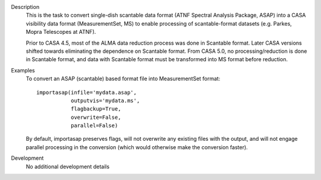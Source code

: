 

.. _Description:

Description
   This is the task to convert single-dish scantable data format
   (ATNF Spectral Analysis Package, ASAP) into a CASA visibility data
   format (MeasurementSet, MS) to enable processing of
   scantable-format datasets (e.g. Parkes, Mopra Telescopes at ATNF).
   
   Prior to CASA 4.5, most of the ALMA data reduction process was
   done in Scantable format. Later CASA versions shifted towards
   eliminating the dependence on Scantable format. From CASA 5.0, no
   processing/reduction is done in Scantable format, and data with
   Scantable format must be transformed into MS format before
   reduction.
   

.. _Examples:

Examples
   To convert an ASAP (scantable) based format file into
   MeasurementSet format:
   
   ::
   
      importasap(infile='mydata.asap',
                 outputvis='mydata.ms',
                 flagbackup=True,
                 overwrite=False,
                 parallel=False)
   
   By default, importasap preserves flags, will not overwrite any
   existing files with the output, and will not engage parallel
   processing in the conversion (which would otherwise make the
   conversion faster).
   

.. _Development:

Development
   No additional development details

